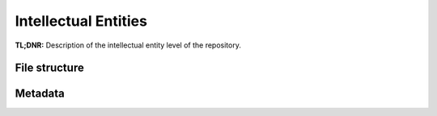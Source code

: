 Intellectual Entities
=====================


**TL;DNR:** Description of the intellectual entity level of the repository.


File structure
--------------


Metadata
--------
